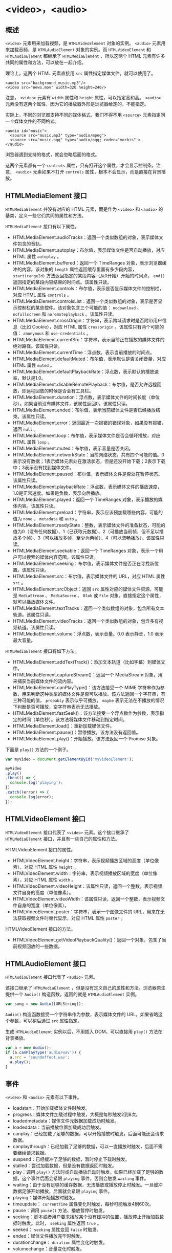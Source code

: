 * <video>，<audio>
  :PROPERTIES:
  :CUSTOM_ID: section
  :END:
** 概述
   :PROPERTIES:
   :CUSTOM_ID: 概述
   :END:
=<video>= 元素用来加载视频，是 =HTMLVideoElement= 对象的实例。 =<audio>=
元素用来加载音频，是 =HTMLAudioElement= 对象的实例。而
=HTMLVideoElement= 和 =HTMLAudioElement= 都继承了 =HTMLMediaElement=
，所以这两个 HTML 元素有许多共同的属性和方法，可以放在一起介绍。

理论上，这两个 HTML 元素直接用 =src= 属性指定媒体文件，就可以使用了。

#+begin_example
  <audio src="background_music.mp3"/>
  <video src="news.mov" width=320 height=240/>
#+end_example

注意， =<video>= 元素有 =width= 属性和 =height= 属性，可以指定宽和高。
=<audio>=
元素没有这两个属性，因为它的播放器外形是浏览器给定的，不能指定。

实际上，不同的浏览器支持不同的媒体格式，我们不得不用 =<source>=
元素指定同一个媒体文件的不同格式。

#+begin_example
  <audio id="music">
    <source src="music.mp3" type="audio/mpeg">  
    <source src="music.ogg" type='audio/ogg; codec="vorbis"'>
  </audio>
#+end_example

浏览器遇到支持的格式，就会忽略后面的格式。

这两个元素都有一个 =controls=
属性，只有打开这个属性，才会显示控制条。注意， =<audio>= 元素如果不打开
=controls= 属性，根本不会显示，而是直接在背景播放。

** HTMLMediaElement 接口
   :PROPERTIES:
   :CUSTOM_ID: htmlmediaelement-接口
   :END:
=HTMLMediaElement= 并没有对应的 HTML 元素，而是作为 =<video>= 和
=<audio>= 的基类，定义一些它们共同的属性和方法。

=HTMLMediaElement= 接口有以下属性。

- HTMLMediaElement.audioTracks：返回一个类似数组的对象，表示媒体文件包含的音轨。
- HTMLMediaElement.autoplay：布尔值，表示媒体文件是否自动播放，对应 HTML
  属性 =autoplay= 。
- HTMLMediaElement.buffered：返回一个 TimeRanges
  对象，表示浏览器缓冲的内容。该对象的 =length=
  属性返回缓存里面有多少段内容， =start(rangeId)=
  方法返回指定的某段内容（从0开始）开始的时间点， =end()=
  返回指定的某段内容结束的时间点。该属性只读。
- HTMLMediaElement.controls：布尔值，表示是否显示媒体文件的控制栏，对应
  HTML 属性 =controls= 。
- HTMLMediaElement.controlsList：返回一个类似数组的对象，表示是否显示控制栏的某些控件。该对象包含三个可能的值：
  =nodownload= 、 =nofullscreen= 和 =noremoteplayback= 。该属性只读。
- HTMLMediaElement.crossOrigin：字符串，表示跨域请求时是否附带用户信息（比如
  Cookie），对应 HTML 属性 =crossorigin= 。该属性只有两个可能的值：
  =anonymous= 和 =use-credentials= 。
- HTMLMediaElement.currentSrc：字符串，表示当前正在播放的媒体文件的绝对路径。该属性只读。
- HTMLMediaElement.currentTime：浮点数，表示当前播放的时间点。
- HTMLMediaElement.defaultMuted：布尔值，表示默认是否关闭音量，对应 HTML
  属性 =muted= 。
- HTMLMediaElement.defaultPlaybackRate：浮点数，表示默认的播放速率，默认是1.0。
- HTMLMediaElement.disableRemotePlayback：布尔值，是否允许远程回放，即远程回放的时候是否会有工具栏。
- HTMLMediaElement.duration：浮点数，表示媒体文件的时间长度（单位秒）。如果当前没有媒体文件，该属性返回0。该属性只读。
- HTMLMediaElement.ended：布尔值，表示当前媒体文件是否已经播放结束。该属性只读。
- HTMLMediaElement.error：返回最近一次报错的错误对象，如果没有报错，返回
  =null= 。
- HTMLMediaElement.loop：布尔值，表示媒体文件是否会循环播放，对应 HTML
  属性 =loop= 。
- HTMLMediaElement.muted：布尔值，表示音量是否关闭。
- HTMLMediaElement.networkState：当前网络状态，共有四个可能的值。0表示没有数据；1表示媒体元素处在激活状态，但是还没开始下载；2表示下载中；3表示没有找到媒体文件。
- HTMLMediaElement.paused：布尔值，表示媒体文件是否处在暂停状态。该属性只读。
- HTMLMediaElement.playbackRate：浮点数，表示媒体文件的播放速度，1.0是正常速度。如果是负数，表示向后播放。
- HTMLMediaElement.played：返回一个 TimeRanges
  对象，表示播放的媒体内容。该属性只读。
- HTMLMediaElement.preload：字符串，表示应该预加载哪些内容，可能的值为
  =none= 、 =metadata= 和 =auto= 。
- HTMLMediaElement.readyState：整数，表示媒体文件的准备状态，可能的值为0（没有任何数据）、1（已获取元数据）、2（可播放当前帧，但不足以播放多个帧）、3（可以播放多帧，至少为两帧）、4（可以流畅播放）。该属性只读。
- HTMLMediaElement.seekable：返回一个 TimeRanges
  对象，表示一个用户可以搜索的媒体内容范围。该属性只读。
- HTMLMediaElement.seeking：布尔值，表示媒体文件是否正在寻找新位置。该属性只读。
- HTMLMediaElement.src：布尔值，表示媒体文件的 URL，对应 HTML 属性 =src=
  。
- HTMLMediaElement.srcObject：返回 =src= 属性对应的媒体文件资源，可能是
  =MediaStream= 、 =MediaSource= 、 =Blob= 或 =File=
  对象。直接指定这个属性，就可以播放媒体文件。
- HTMLMediaElement.textTracks：返回一个类似数组的对象，包含所有文本轨道。该属性只读。
- HTMLMediaElement.videoTracks：返回一个类似数组的对象，包含多有视频轨道。该属性只读。
- HTMLMediaElement.volume：浮点数，表示音量。0.0 表示静音，1.0
  表示最大音量。

=HTMLMediaElement= 接口有如下方法。

- HTMLMediaElement.addTextTrack()：添加文本轨道（比如字幕）到媒体文件。
- HTMLMediaElement.captureStream()：返回一个 MediaStream
  对象，用来捕获当前媒体文件的流内容。
- HTMLMediaElement.canPlayType()：该方法接受一个 MIME
  字符串作为参数，用来判断这种类型的媒体文件是否可以播放。该方法返回一个字符串，有三种可能的值，
  =probably= 表示似乎可播放， =maybe=
  表示无法在不播放的情况下判断是否可播放，空字符串表示无法播放。
- HTMLMediaElement.fastSeek()：该方法接受一个浮点数作为参数，表示指定的时间（单位秒）。该方法将媒体文件移动到指定时间。
- HTMLMediaElement.load()：重新加载媒体文件。
- HTMLMediaElement.pause()：暂停播放。该方法没有返回值。
- HTMLMediaElement.play()：开始播放。该方法返回一个 Promise 对象。

下面是 =play()= 方法的一个例子。

#+begin_src js
  var myVideo = document.getElementById('myVideoElement');

  myVideo
  .play()
  .then(() => {
    console.log('playing');
  })
  .catch((error) => {
    console.log(error);
  });
#+end_src

** HTMLVideoElement 接口
   :PROPERTIES:
   :CUSTOM_ID: htmlvideoelement-接口
   :END:
=HTMLVideoElement= 接口代表了 =<video>= 元素。这个接口继承了
=HTMLMediaElement= 接口，并且有一些自己的属性和方法。

HTMLVideoElement 接口的属性。

- HTMLVideoElement.height：字符串，表示视频播放区域的高度（单位像素），对应
  HTML 属性 =height= 。
- HTMLVideoElement.width：字符串，表示视频播放区域的宽度（单位像素），对应
  HTML 属性 =width= 。
- HTMLVideoElement.videoHeight：该属性只读，返回一个整数，表示视频文件自身的高度（单位像素）。
- HTMLVideoElement.videoWidth：该属性只读，返回一个整数，表示视频文件自身的宽度（单位像素）。
- HTMLVideoElement.poster：字符串，表示一个图像文件的
  URL，用来在无法获取视频文件时替代显示，对应 HTML 属性 =poster= 。

HTMLVideoElement 接口的方法。

- HTMLVideoElement.getVideoPlaybackQuality()：返回一个对象，包含了当前视频回放的一些数据。

** HTMLAudioElement 接口
   :PROPERTIES:
   :CUSTOM_ID: htmlaudioelement-接口
   :END:
=HTMLAudioElement= 接口代表了 =<audio>= 元素。

该接口继承了 =HTMLMediaElement=
，但是没有定义自己的属性和方法。浏览器原生提供一个 =Audio()=
构造函数，返回的就是 =HTMLAudioElement= 实例。

#+begin_src js
  var song = new Audio([URLString]);
#+end_src

=Audio()= 构造函数接受一个字符串作为参数，表示媒体文件的
URL。如果省略这个参数，可以稍后通过 =src= 属性指定。

生成 =HTMLAudioElement= 实例以后，不用插入 DOM，可以直接用 =play()=
方法在背景播放。

#+begin_src js
  var a = new Audio();
  if (a.canPlayType('audio/wav')) {
    a.src = 'soundeffect.wav';
    a.play();
  }
#+end_src

** 事件
   :PROPERTIES:
   :CUSTOM_ID: 事件
   :END:
=<video>= 和 =<audio>= 元素有以下事件。

- loadstart：开始加载媒体文件时触发。
- progress：媒体文件加载过程中触发，大概是每秒触发2到8次。
- loadedmetadata：媒体文件元数据加载成功时触发。
- loadeddata：当前播放位置加载成功后触发。
- canplay：已经加载了足够的数据，可以开始播放时触发，后面可能还会请求数据。
- canplaythrough：已经加载了足够的数据，可以一直播放时触发，后面不需要继续请求数据。
- suspend：已经缓冲了足够的数据，暂时停止下载时触发。
- stalled：尝试加载数据，但是没有数据返回时触发。
- play：调用 =play()=
  方法时或自动播放启动时触发。如果已经加载了足够的数据，这个事件后面会紧跟
  =playing= 事件，否则会触发 =waiting= 事件。
- waiting：由于没有足够的缓存数据，无法播放或播放停止时触发。一旦缓冲数据足够开始播放，后面就会紧跟
  =playing= 事件。
- playing：媒体开始播放时触发。
- timeupdate： =currentTime= 属性变化时触发，每秒可能触发4到60次。
- pause：调用 =pause()= 方法、播放暂停时触发。
- seeking：脚本或者用户要求播放某个没有缓冲的位置，播放停止开始加载数据时触发。此时，
  =seeking= 属性返回 =true= 。
- seeked： =seeking= 属性变回 =false= 时触发。
- ended：媒体文件播放完毕时触发。
- durationchange： =duration= 属性变化时触发。
- volumechange：音量变化时触发。
- ratechange：播放速度或默认的播放速度变化时触发。
- abort：停止加载媒体文件时触发，通常是用户主动要求停止下载。
- error：网络或其他原因导致媒体文件无法加载时触发。
- emptied：由于 =error= 或 =abort= 事件导致 =networkState=
  属性变成无法获取数据时触发。
